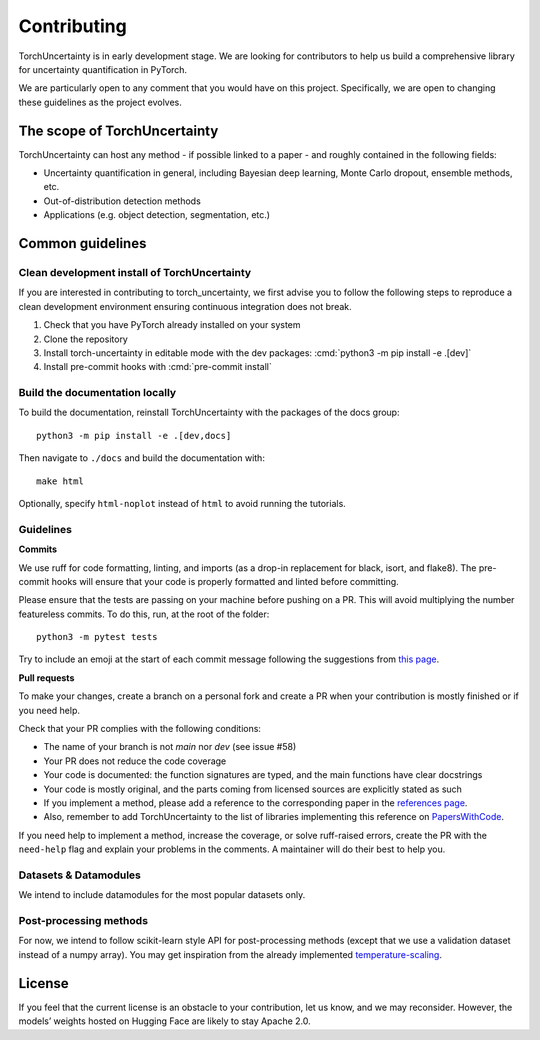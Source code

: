 Contributing
============

.. role:: bash(code)
    :language: bash

.. role:: cmd(code)
    :language: bash

TorchUncertainty is in early development stage. We are looking for
contributors to help us build a comprehensive library for uncertainty
quantification in PyTorch.

We are particularly open to any comment that you would have on this project.
Specifically, we are open to changing these guidelines as the project evolves.

The scope of TorchUncertainty
-----------------------------

TorchUncertainty can host any method - if possible linked to a paper - and
roughly contained in the following fields:

* Uncertainty quantification in general, including Bayesian deep learning, Monte Carlo dropout, ensemble methods, etc.
* Out-of-distribution detection methods
* Applications (e.g. object detection, segmentation, etc.)

Common guidelines
-----------------

Clean development install of TorchUncertainty
^^^^^^^^^^^^^^^^^^^^^^^^^^^^^^^^^^^^^^^^^^^^^

If you are interested in contributing to torch_uncertainty, we first advise you
to follow the following steps to reproduce a clean development environment
ensuring continuous integration does not break.

1. Check that you have PyTorch already installed on your system
2. Clone the repository
3. Install torch-uncertainty in editable mode with the dev packages:
   :cmd:`python3 -m pip install -e .[dev]`
4. Install pre-commit hooks with :cmd:`pre-commit install`

Build the documentation locally
^^^^^^^^^^^^^^^^^^^^^^^^^^^^^^^

To build the documentation, reinstall TorchUncertainty with the packages of the docs
group:

.. parsed-literal::

    python3 -m pip install -e .[dev,docs]

Then navigate to ``./docs`` and build the documentation with:

.. parsed-literal::
    
    make html

Optionally, specify ``html-noplot`` instead of ``html`` to avoid running the tutorials.

Guidelines
^^^^^^^^^^

**Commits**

We use ruff for code formatting, linting, and imports (as a drop-in
replacement for black, isort, and flake8). The pre-commit hooks will ensure
that your code is properly formatted and linted before committing.

Please ensure that the tests are passing on your machine before pushing on a
PR. This will avoid multiplying the number featureless commits. To do this,
run, at the root of the folder:

.. parsed-literal::
    
    python3 -m pytest tests

Try to include an emoji at the start of each commit message following the suggestions
from `this page <https://gist.github.com/parmentf/035de27d6ed1dce0b36a>`_.

**Pull requests**

To make your changes, create a branch on a personal fork and create a PR when your contribution
is mostly finished or if you need help.

Check that your PR complies with the following conditions:

* The name of your branch is not `main` nor `dev` (see issue #58)
* Your PR does not reduce the code coverage
* Your code is documented: the function signatures are typed, and the main functions have clear docstrings
* Your code is mostly original, and the parts coming from licensed sources are explicitly stated as such
* If you implement a method, please add a reference to the corresponding paper in the
  `references page <https://torch-uncertainty.github.io/references.html>`_.
* Also, remember to add TorchUncertainty to the list of libraries implementing this reference
  on `PapersWithCode <https://paperswithcode.com>`_.

If you need help to implement a method, increase the coverage, or solve ruff-raised errors,
create the PR with the ``need-help`` flag and explain your problems in the comments. A maintainer
will do their best to help you.

Datasets & Datamodules
^^^^^^^^^^^^^^^^^^^^^^

We intend to include datamodules for the most popular datasets only.

Post-processing methods
^^^^^^^^^^^^^^^^^^^^^^^

For now, we intend to follow scikit-learn style API for post-processing
methods (except that we use a validation dataset instead of a numpy array).
You may get inspiration from the already implemented
`temperature-scaling <https://github.com/ENSTA-U2IS-AI/torch-uncertainty/blob/dev/torch_uncertainty/post_processing/calibration/temperature_scaler.py>`_.


License
-------

If you feel that the current license is an obstacle to your contribution, let
us know, and we may reconsider. However, the models’ weights hosted on Hugging
Face are likely to stay Apache 2.0.
